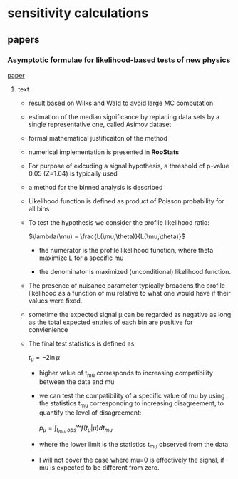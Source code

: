 * sensitivity calculations
** papers
*** Asymptotic formulae for likelihood-based tests of new physics
    [[/home/deppy/polybox/PhD/materials/statistics/sensitivity_calculations/Quoted_in_paper/Cowan2011_Article_AsymptoticFormulaeForLikelihoo.pdf][paper]]
**** text
     - result based on Wilks and Wald to avoid large MC computation
     - estimation of the median significance by replacing data sets by a single
       representative one, called Asimov dataset
     - formal mathematical justificaiton of the method
     - numerical implementation is presented in *RooStats*
     - For purpose of exlcuding a signal hypothesis, a threshold of p-value 0.05 (Z=1.64)
       is typically used
     - a method for the binned analysis is described
     - Likelihood function is defined as product of Poisson probability for all bins
     - To test the hypothesis we consider the profile likelihood ratio:
       
       $\lambda(\mu) = \frac{L(\mu,\theta)}{L(\mu,\theta)}$
       - the numerator is the profile likelihood function, where theta maximize L for a specific mu

       - the denominator is maximized (unconditional) likelihood function.

     - The presence of nuisance parameter typically broadens the profile likelihood as a function of mu 
       relative to what one would have if their values were fixed.

     - sometime the expected signal \mu can be regarded as negative as long as the total expected 
       entries of each bin are positive for convienience

     - The final test statistics is defined as:
       
       $t_{\mu} = -2 \ln{\mu}$

       - higher value of t_mu corresponds to increasing compatibility between the data and mu

       - we can test the compatibility of a specific value of mu by using the statistics t_mu
        corresponding to increasing disagreement, to quantify the level of disagreement:

        $p_{\mu} = \int_{t_{mu},obs}^\infty f(t_{\mu} | \mu)dt_{mu}$

       - where the lower limit is the statistics t_mu observed from the data

       - I will not cover the case where mu=0 is effectively the signal, if mu is expected to
         be different from zero.

